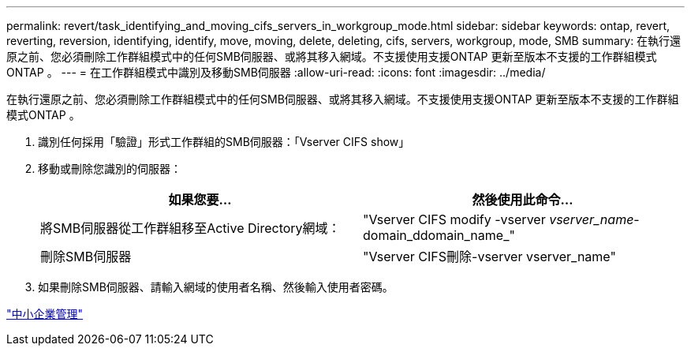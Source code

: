 ---
permalink: revert/task_identifying_and_moving_cifs_servers_in_workgroup_mode.html 
sidebar: sidebar 
keywords: ontap, revert, reverting, reversion, identifying, identify, move, moving, delete, deleting, cifs, servers, workgroup, mode, SMB 
summary: 在執行還原之前、您必須刪除工作群組模式中的任何SMB伺服器、或將其移入網域。不支援使用支援ONTAP 更新至版本不支援的工作群組模式ONTAP 。 
---
= 在工作群組模式中識別及移動SMB伺服器
:allow-uri-read: 
:icons: font
:imagesdir: ../media/


[role="lead"]
在執行還原之前、您必須刪除工作群組模式中的任何SMB伺服器、或將其移入網域。不支援使用支援ONTAP 更新至版本不支援的工作群組模式ONTAP 。

. 識別任何採用「驗證」形式工作群組的SMB伺服器：「Vserver CIFS show」
. 移動或刪除您識別的伺服器：
+
[cols="2*"]
|===
| 如果您要... | 然後使用此命令... 


 a| 
將SMB伺服器從工作群組移至Active Directory網域：
 a| 
"Vserver CIFS modify -vserver _vserver_name_-domain_ddomain_name_"



 a| 
刪除SMB伺服器
 a| 
"Vserver CIFS刪除-vserver vserver_name"

|===
. 如果刪除SMB伺服器、請輸入網域的使用者名稱、然後輸入使用者密碼。


link:../smb-admin/index.html["中小企業管理"]
